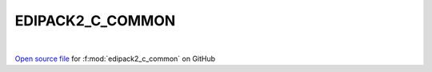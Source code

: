 EDIPACK2_C_COMMON
=====================================
 
.. raw:: html
   :file:  ../graphs/edipack2_c_common.html
 
|
 
`Open source file <https://github.com/EDIpack/EDIpack2.0/tree/parse_umatrix/src/c_bindings/EDIPACK2_C_COMMON.f90>`_ for :f:mod:`edipack2_c_common` on GitHub
 
